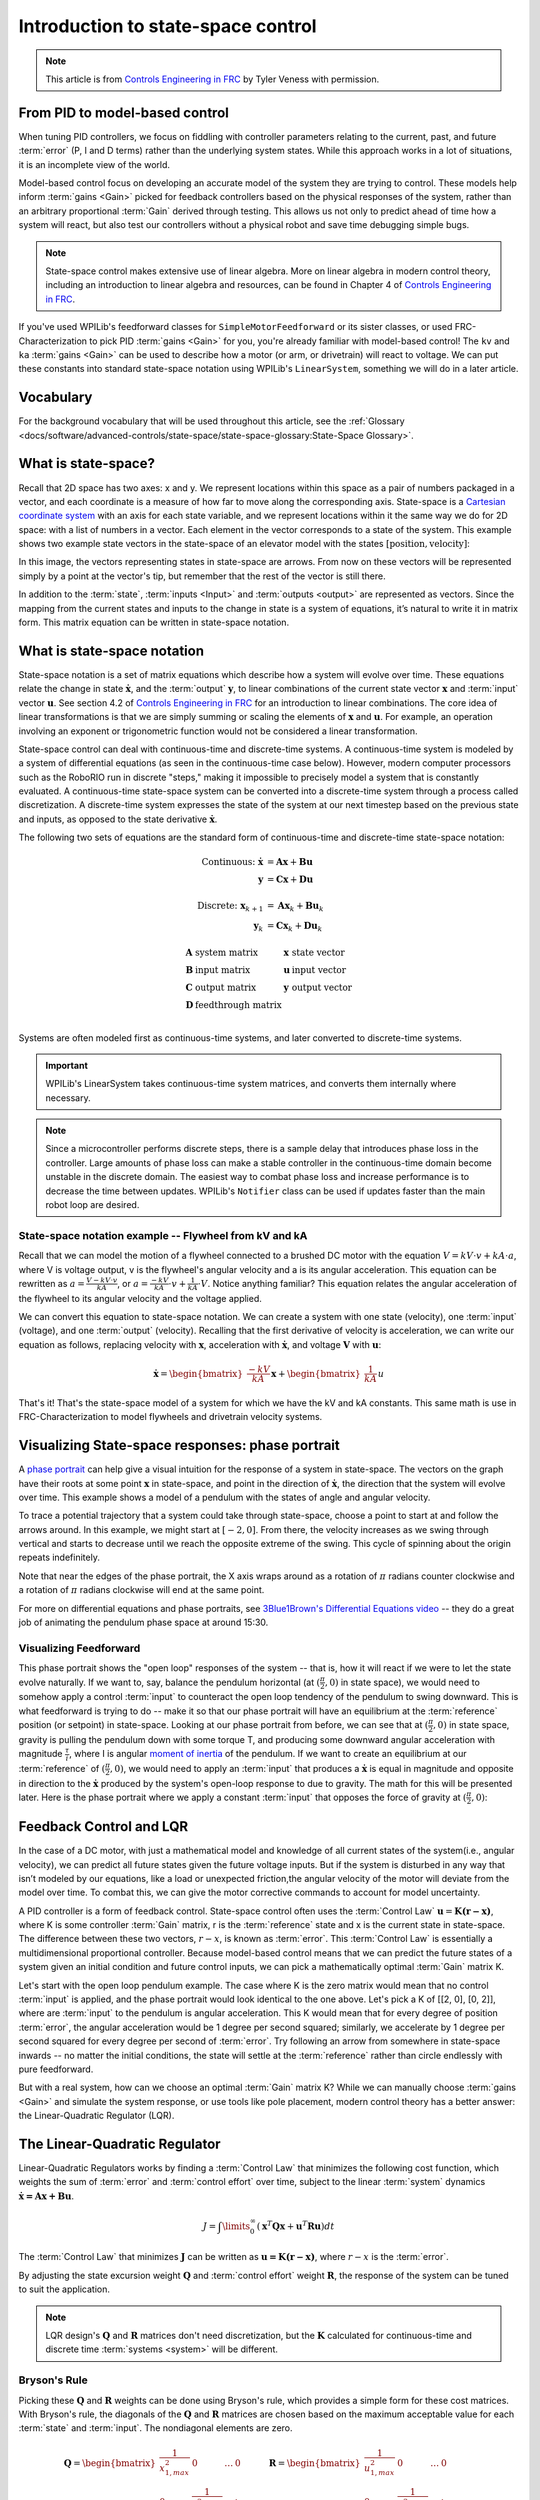 Introduction to state-space control
===================================

.. note:: This article is from `Controls Engineering in FRC <https://file.tavsys.net/control/controls-engineering-in-frc.pdf>`__ by Tyler Veness with permission.

From PID to model-based control
-------------------------------

When tuning PID controllers, we focus on fiddling with controller parameters relating to the current, past, and future :term:`error` (P, I and D terms) rather than the underlying system states. While this approach works in a lot of situations, it is an incomplete view of the world.

Model-based control focus on developing an accurate model of the system they are trying to control. These models help inform :term:`gains <Gain>` picked for feedback controllers based on the physical responses of the system, rather than an arbitrary proportional :term:`Gain` derived through testing. This allows us not only to predict ahead of time how a system will react, but also test our controllers without a physical robot and save time debugging simple bugs.

.. note:: State-space control makes extensive use of linear algebra. More on linear algebra in modern control theory, including an introduction to linear algebra and resources, can be found in Chapter 4 of `Controls Engineering in FRC <https://file.tavsys.net/control/controls-engineering-in-frc.pdf>`__.

If you've used WPILib's feedforward classes for ``SimpleMotorFeedforward`` or its sister classes, or used FRC-Characterization to pick PID :term:`gains <Gain>` for you, you're already familiar with model-based control! The ``kv`` and ``ka`` :term:`gains <Gain>` can be used to describe how a motor (or arm, or drivetrain) will react to voltage. We can put these constants into standard state-space notation using WPILib's ``LinearSystem``, something we will do in a later article.

Vocabulary
----------

For the background vocabulary that will be used throughout this article, see the :ref:`Glossary <docs/software/advanced-controls/state-space/state-space-glossary:State-Space Glossary>`.

What is state-space?
--------------------

Recall that 2D space has two axes: x and y. We represent locations within this space as a pair of numbers packaged in a vector, and each coordinate is a measure of how far to move along the corresponding axis. State-space is a `Cartesian coordinate system <https://en.wikipedia.org/wiki/Cartesian_coordinate_system>`__ with an axis for each state variable, and we represent locations within it the same way we do for 2D space: with a list of numbers in a vector. Each element in the vector corresponds to a state of the system. This example shows two example state vectors in the state-space of an elevator model with the states :math:`[\text{position}, \text{velocity}]`:

.. image:: images/state-space-graph.png

In this image, the vectors representing states in state-space are arrows. From now on these vectors will be represented simply by a point at the vector's tip, but remember that the rest of the vector is still there.

In addition to the :term:`state`, :term:`inputs <Input>` and :term:`outputs <output>` are represented as vectors. Since the mapping from the current states and inputs to the change in state is a system of equations, it’s natural to write it in matrix form. This matrix equation can be written in state-space notation.

What is state-space notation
----------------------------

State-space notation is a set of matrix equations which describe how a system will evolve over time. These equations relate the change in state :math:`\dot{\mathbf{x}}`, and the :term:`output` :math:`\mathbf{y}`, to linear combinations of the current state vector :math:`\mathbf{x}` and :term:`input` vector :math:`\mathbf{u}`. See section 4.2 of `Controls Engineering in FRC <https://file.tavsys.net/control/controls-engineering-in-frc.pdf>`__ for an introduction to linear combinations. The core idea of linear transformations is that we are simply summing or scaling the elements of :math:`\mathbf{x}` and :math:`\mathbf{u}`. For example, an operation involving an exponent or trigonometric function would not be considered a linear transformation.

State-space control can deal with continuous-time and discrete-time systems. A continuous-time system is modeled by a system of differential equations (as seen in the continuous-time case below). However, modern computer processors such as the RoboRIO run in discrete "steps," making it impossible to precisely model a system that is constantly evaluated. A continuous-time state-space system can be converted into a discrete-time system through a process called discretization. A discrete-time system expresses the state of the system at our next timestep based on the previous state and inputs, as opposed to the state derivative :math:`\dot{\mathbf{x}}`.

The following two sets of equations are the standard form of continuous-time and discrete-time state-space notation:

.. math::
    \text{Continuous: }
    \dot{\mathbf{x}} &= \mathbf{A}\mathbf{x} + \mathbf{B}\mathbf{u} \\
    \mathbf{y} &= \mathbf{C}\mathbf{x} + \mathbf{D}\mathbf{u} \\
    \nonumber \\
    \text{Discrete: }
    \mathbf{x}_{k+1} &= \mathbf{A}\mathbf{x}_k + \mathbf{B}\mathbf{u}_k \\
    \mathbf{y}_k &= \mathbf{C}\mathbf{x}_k + \mathbf{D}\mathbf{u}_k

.. math::
    \begin{array}{llll}
      \mathbf{A} & \text{system matrix}      & \mathbf{x} & \text{state vector} \\
      \mathbf{B} & \text{input matrix}       & \mathbf{u} & \text{input vector} \\
      \mathbf{C} & \text{output matrix}      & \mathbf{y} & \text{output vector} \\
      \mathbf{D} & \text{feedthrough matrix} &  &  \\
    \end{array}

Systems are often modeled first as continuous-time systems, and later converted to discrete-time systems.

.. important:: WPILib's LinearSystem takes continuous-time system matrices, and converts them internally where necessary.

.. note:: Since a microcontroller performs discrete steps, there is a sample delay that introduces phase loss in the controller. Large amounts of phase loss can make a stable controller in the continuous-time domain become unstable in the discrete domain. The easiest way to combat phase loss and increase performance is to decrease the time between updates. WPILib's ``Notifier`` class can be used if updates faster than the main robot loop are desired.

State-space notation example -- Flywheel from kV and kA
~~~~~~~~~~~~~~~~~~~~~~~~~~~~~~~~~~~~~~~~~~~~~~~~~~~~~~~

Recall that we can model the motion of a flywheel connected to a brushed DC motor with the equation :math:`V = kV \cdot v + kA \cdot a`, where V is voltage output, v is the flywheel's angular velocity and a is its angular acceleration. This equation can be rewritten as :math:`a = \frac{V - kV \cdot v}{kA}`, or :math:`a = \frac{-kV}{kA} \cdot v + \frac{1}{kA} \cdot V`. Notice anything familiar? This equation relates the angular acceleration of the flywheel to its angular velocity and the voltage applied.

We can convert this equation to state-space notation. We can create a system with one state (velocity), one :term:`input` (voltage), and one :term:`output` (velocity). Recalling that the first derivative of velocity is acceleration, we can write our equation as follows, replacing velocity with :math:`\mathbf{x}`, acceleration with :math:`\mathbf{\dot{x}}`, and voltage :math:`\mathbf{V}` with :math:`\mathbf{u}`:

.. math::
    \mathbf{\dot{x}} = \begin{bmatrix}\frac{-kV}{kA}\end{bmatrix} \mathbf{x} + \begin{bmatrix}\frac{1}{kA}\end{bmatrix} u

That's it! That's the state-space model of a system for which we have the kV and kA constants. This same math is use in FRC-Characterization to model flywheels and drivetrain velocity systems.

Visualizing State-space responses: phase portrait
-------------------------------------------------

A `phase portrait <https://en.wikipedia.org/wiki/Phase_portrait>`__ can help give a visual intuition for the response of a system in state-space. The vectors on the graph have their roots at some point :math:`\mathbf{x}` in state-space, and point in the direction of :math:`\mathbf{\dot{x}}`, the direction that the system will evolve over time. This example shows a model of a pendulum with the states of angle and angular velocity.

.. .. raw:: html

..     <div style="text-align: center; margin-bottom: 2em;">
..     <iframe width="100%" height="350" src="https://raw.githubusercontent.com/mcm001/state-space-animations/master/videos/phase-space/720p30/PendulumCirclingOrigin.mp4" frameborder="0" allow="autoplay; encrypted-media" allowfullscreen></iframe>
..     </div>


To trace a potential trajectory that a system could take through state-space, choose a point to start at and follow the arrows around. In this example, we might start at :math:`[-2, 0]`. From there, the velocity increases as we swing through vertical and starts to decrease until we reach the opposite extreme of the swing. This cycle of spinning about the origin repeats indefinitely.

.. image:: images/pendulum-markedup.jpg

Note that near the edges of the phase portrait, the X axis wraps around as a rotation of :math:`\pi` radians counter clockwise and a rotation of :math:`\pi` radians clockwise will end at the same point.

For more on differential equations and phase portraits, see `3Blue1Brown's Differential Equations video <https://www.youtube.com/watch?v=p_di4Zn4wz4>`__ -- they do a great job of animating the pendulum phase space at around 15:30.

Visualizing Feedforward
~~~~~~~~~~~~~~~~~~~~~~~

This phase portrait shows the "open loop" responses of the system -- that is, how it will react if we were to let the state evolve naturally. If we want to, say, balance the pendulum horizontal (at :math:`(\frac{\pi}{2}, 0)` in state space), we would need to somehow apply a control :term:`input` to counteract the open loop tendency of the pendulum to swing downward. This is what feedforward is trying to do -- make it so that our phase portrait will have an equilibrium at the :term:`reference` position (or setpoint) in state-space. Looking at our phase portrait from before, we can see that at :math:`(\frac{\pi}{2}, 0)` in state space, gravity is pulling the pendulum down with some torque T, and producing some downward angular acceleration with magnitude :math:`\frac{\tau}{i}`, where I is angular `moment of inertia <https://en.wikipedia.org/wiki/Moment_of_inertia>`__ of the pendulum. If we want to create an equilibrium at our :term:`reference` of :math:`(\frac{\pi}{2}, 0)`, we would need to apply an :term:`input` that produces a :math:`\mathbf{\dot{x}}` is equal in magnitude and opposite in direction to the :math:`\mathbf{\dot{x}}` produced by the system's open-loop response to due to gravity. The math for this will be presented later. Here is the phase portrait where we apply a constant :term:`input` that opposes the force of gravity at :math:`(\frac{\pi}{2}, 0)`:

.. image:: images/pendulum-balance.png

Feedback Control and LQR
------------------------

In the case of a DC motor, with just a mathematical model and knowledge of all current states of the system(i.e., angular velocity), we can predict all future states given the future voltage inputs. But if the system is disturbed in any way that isn’t modeled by our equations, like a load or unexpected friction,the angular velocity of the motor will deviate from the model over time. To combat this, we can give the motor corrective commands to account for model uncertainty.

A PID controller is a form of feedback control. State-space control often uses the :term:`Control Law` :math:`\mathbf{u} = \mathbf{K(r - x)}`, where K is some controller :term:`Gain` matrix, r is the :term:`reference` state and x is the current state in state-space. The difference between these two vectors, :math:`r - x`, is known as :term:`error`. This :term:`Control Law` is essentially a multidimensional proportional controller. Because model-based control means that we can predict the future states of a system given an initial condition and future control inputs, we can pick a mathematically optimal :term:`Gain` matrix K.

Let's start with the open loop pendulum example. The case where K is the zero matrix would mean that no control :term:`input` is applied, and the phase portrait would look identical to the one above. Let's pick a K of [[2, 0], [0, 2]], where are :term:`input` to the pendulum is angular acceleration. This K would mean that for every degree of position :term:`error`, the angular acceleration would be 1 degree per second squared; similarly, we accelerate by 1 degree per second squared for every degree per second of :term:`error`. Try following an arrow from somewhere in state-space inwards -- no matter the initial conditions, the state will settle at the :term:`reference` rather than circle endlessly with pure feedforward.

.. image:: images/pendulum-closed-loop.png

But with a real system, how can we choose an optimal :term:`Gain` matrix K? While we can manually choose :term:`gains <Gain>` and simulate the system response, or use tools like pole placement, modern control theory has a better answer: the Linear-Quadratic Regulator (LQR).

The Linear-Quadratic Regulator
------------------------------

Linear-Quadratic Regulators works by finding a :term:`Control Law` that minimizes the following cost function, which weights the sum of :term:`error` and :term:`control effort` over time, subject to the linear :term:`system` dynamics :math:`\mathbf{\dot{x} = Ax + Bu}`.

.. math::
    J = \int\limits_0^\infty \left(\mathbf{x}^T\mathbf{Q}\mathbf{x} +
    \mathbf{u}^T\mathbf{R}\mathbf{u}\right) dt

The :term:`Control Law` that minimizes :math:`\mathbf{J}` can be written as :math:`\mathbf{u = K(r - x)}`, where :math:`r-x` is the :term:`error`.

By adjusting the state excursion weight :math:`\mathbf{Q}` and :term:`control effort` weight :math:`\mathbf{R}`, the response of the system can be tuned to suit the application.

.. note:: LQR design's :math:`\mathbf{Q}` and :math:`\mathbf{R}` matrices don't need discretization, but the :math:`\mathbf{K}` calculated for continuous-time and discrete time :term:`systems <system>` will be different.

Bryson's Rule
~~~~~~~~~~~~~

Picking these :math:`\mathbf{Q}` and :math:`\mathbf{R}` weights can be done using Bryson's rule, which provides a simple form for these cost matrices. With Bryson's rule, the diagonals of the :math:`\mathbf{Q}` and :math:`\mathbf{R}` matrices are chosen based on the maximum acceptable value for each :term:`state` and :term:`input`. The nondiagonal elements are zero.

.. math::
    \begin{array}{cc}
        \mathbf{Q} = \begin{bmatrix}
            \frac{1}{x_{1,max}^2} & 0 & \ldots & 0 \\
            0 & \frac{1}{x_{2,max}^2} & & \vdots \\
            \vdots & & \ddots & 0 \\
            0 & \ldots & 0 & \frac{1}{x_{n,max}^2}
        \end{bmatrix} &
        \mathbf{R} = \begin{bmatrix}
            \frac{1}{u_{1,max}^2} & 0 & \ldots & 0 \\
            0 & \frac{1}{u_{2,max}^2} & & \vdots \\
            \vdots & & \ddots & 0 \\
            0 & \ldots & 0 & \frac{1}{u_{n,max}^2}
        \end{bmatrix}
    \end{array}

.. note::
    Don't confuse Q and R with the elements we use to construct :math:`\mathbf{Q}` and :math:`\mathbf{R}` with using Bryson's rule! Q and R are matrices with dimensionality states by states and states by inputs respectively. We fill Q with as many "q elements" as the :term:`system` has :term:`states <state>`, and R with as may "r elements" as the :term:`system` has :term:`inputs <input>`.

Increasing the q elements :math:`x_1, x_2...x_m` would make the LQR penalize large errors less heavily, and the resulting :term:`Control Law` will behave more conservatively. This has a similar effect to penalizing :term:`control effort` more heavily by decreasing the r elements :math:`u_1, u_2...u_n`.

Similarly, decreasing the q elements :math:`x_1, x_2...x_m` would make the LQR penalize large errors more heavily, and the resulting :term:`Control Law` will behave more aggressively. This has a similar effect to penalizing :term:`control effort` less heavily by increasing the r elements :math:`u_1, u_2...u_n`.

LQR: example application
~~~~~~~~~~~~~~~~~~~~~~~~

Let's apply a Linear-Quadratic Regulator to a real-world example. Say we have a flywheel velocity system determined through system identification to have :math:`kV = 2.9 \frac{\text{volts}}{\text{radian per second}}` and :math:`kA = 0.3 \frac{\text{volts}}{\text{radians per second squared}}`. Using the flywheel example above, we have the following linear :term:`system`:

.. math::
    \mathbf{\dot{x}} = \begin{bmatrix}\frac{-kV}{kA}\end{bmatrix} v + \begin{bmatrix}\frac{1}{kA}\end{bmatrix} V

We arbitrarily choose a desired state excursion of :math:`q = [0.1 \text{rad/sec}]`, and constrain our :term:`control effort` to :math:`r = [12 \text{volts}]`. After discretization with a timestep of 20ms, we find a :term:`Gain` of K = ~13. This K :term:`Gain` acts as the proportional component of a PID loop on flywheel's velocity.

Let's play with :math:`q` and :math:`r`. We except that increasing the q elements or decreasing the r elements we give Bryson's rule would make our controller more heavily penalize :term:`control effort`, analogous to trying to conserve fuel in a space ship or drive a car more conservatively. In fact, if we increase our :term:`error` tolerance q from 0.1 to 1.0, our :term:`Gain` K drops from ~13 to ~6. Similarly, decreasing our maximum voltage :math:`r` to 1.2 from 12.0 produces the same resultant :math:`\mathbf{K}`.

A Time Domain Graph Will Go Here

Linearization
-------------

Linearization is a tool used to approximate nonlinear functions and state-space systems using linear ones. In two-dimensional space, linear functions are straight lines while nonlinear functions curve. A common example of a nonlinear function and its corresponding linear approximation is :math:`y=\sin{x}`. This function can be approximated by :math:`y=x` near zero. This approximation is accurate while near :math:`x=0`, but looses accuracy as we stray further from the linearization point. For example, the approximation :math:`\sin{x} \approx x` is accurate to within 0.02 within 0.5 radians of :math:`y = 0`, but quickly loses accuracy past that. In the following picture, blue shows :math:`y =\sin{x}`, orange shows :math:`y=x`, and green shows the difference between the two functions.

.. image:: images/linear-sin-x.jpg

We can also linearize state-space systems with nonlinear :term:`Dynamics`. We do this by picking a point :math:`\mathbf{x}` in state-space and using this as the input to our nonlinear functions. Like in the above example, this works well for states near the point about which the system was linearized, but can quickly diverge further from that state.

WPILib's LinearSystemLoop
-------------------------

WPILib's state-space control is based on the ``LinearSystemLoop`` class. This class contains all the components needed to control a mechanism using state-space control. It contains the following members:

- A ``LinearSystem`` representing the continuous-time state-space equations of the :term:`system`.
- A :ref:`Kalman Filter <docs/software/advanced-controls/state-space/state-space-observers:State Observers and Kalman Filters>`, used to filter noise from sensor :term:`measurements <Measurement>`.
- A Linear-Quadratic Regulator, which combines feedback and feedforward to generate :term:`inputs <input>`.

As the system being controlled is in discrete domain, we follow the following steps at each update cycle:

- ``correct(measurement, nextReference)`` "fuses" the measurement and Kalman Filter :math:`\hat{\mathbf{x}}` (:term:`x-hat`) to steer the estimated state back to reality using :term:`measurements <Measurement>` of what the :term:`plant` is actually doing. This updated state estimate is used by the Linear-Quadratic Regulator to generate an updated :term:`input` :math:`\mathbf{u}` to drive the system towards the next :term:`reference`.

- ``predict()`` uses the state-space model to predict where the the :term:`system`\'s :term:`state` :math:`\hat{\mathbf{x}}` (:term:`x-hat`) will be in the future based on applied inputs. The predict step is analogous to estimating a pendulum's (or other :term:`systems <system>`) next state by following the arrows in a phase portrait.

- The updated :term:`input` is set to motors or other physical actuator.
